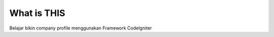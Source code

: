 ###################
What is THIS
###################

Belajar bikin company profile menggunakan Framework CodeIgniter
